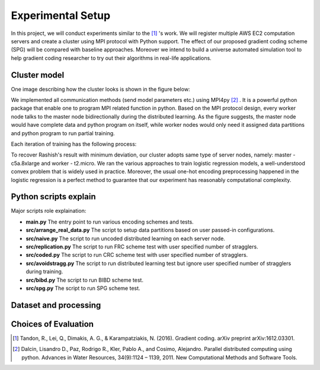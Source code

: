 Experimental Setup
==================
In this project, we will conduct experiments similar to the [1]_ 's work. We will register multiple
AWS EC2 computation servers and create a cluster using MPI protocol with Python support.
The effect of our proposed gradient coding scheme (SPG) will be compared with baseline approaches.
Moreover we intend to build a universe automated simulation tool to help gradient coding researcher 
to try out their algorithms in real-life applications.

Cluster model
-------------
One image describing how the cluster looks is shown in the figure below:

.. image:: setup/cluster_demo.png
      :alt: Cluster example
      :width: 400px
      :height: 300px
      :align: center
We implemented all communication methods (send model parameters etc.) using
MPI4py [2]_ . It is a powerful python package that enable one to program MPI related function in python.
Based on the MPI protocol design, every worker node talks to the master node bidirectionally during 
the distributed learning. As the figure suggests, the master node would have complete data and python
program on itself, while worker nodes would only need it assigned data partitions and python program to 
run partial training.

Each iteration of training has the following process:

.. image:: setup/learning_proc.png
      :alt: Cluster example
      :width: 400px
      :height: 180px
      :align: center

To recover Rashish's result with minimum deviation, our cluster adopts same type of server nodes, namely:
master - c5a.8xlarge and worker - t2.micro. We ran the various approaches to train logistic regression
models, a well-understood convex problem that is widely used in practice. Moreover, the usual one-hot 
encoding preprocessing happened in the logistic regression is a perfect method to guarantee that our 
experiment has reasonably computational complexity.



Python scripts explain
----------------------
Major scripts role explaination:

* **main.py**  
  The entry point to run various encoding schemes and tests.

* **src/arrange_real_data.py**  
  The script to setup data partitions based on user passed-in configurations.
  
* **src/naive.py**  
  The script to run uncoded distributed learning on each server node.

* **src/replication.py**  
  The script to run FRC scheme test with user specified number of stragglers.

* **src/coded.py**  
  The script to run CRC scheme test with user specified number of stragglers.

* **src/avoidstragg.py**  
  The script to run distributed learning test but ignore user specified number of stragglers during training.

* **src/bibd.py**  
  The script to run BIBD scheme test.

* **src/spg.py**  
  The script to run SPG scheme test.


Dataset and processing
----------------------


Choices of Evaluation
---------------------


.. References
.. ..........

.. [1] Tandon, R., Lei, Q., Dimakis, A. G., & Karampatziakis, N. (2016). Gradient coding. arXiv preprint 
   arXiv:1612.03301.
.. [2] Dalcin, Lisandro D., Paz, Rodrigo R., Kler, Pablo A., and
   Cosimo, Alejandro. Parallel distributed computing using
   python. Advances in Water Resources, 34(9):1124 – 1139,
   2011. New Computational Methods and Software Tools.